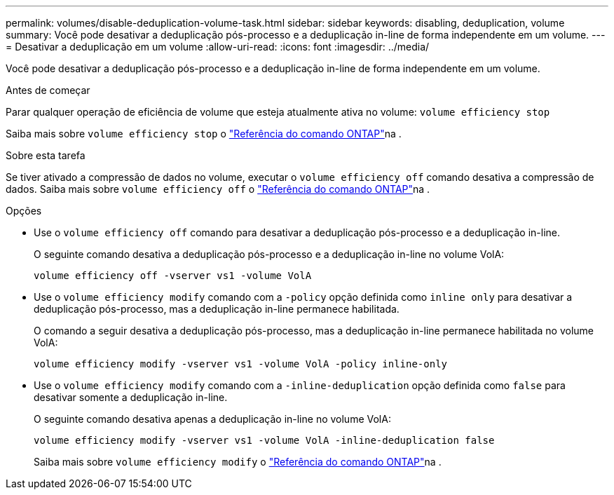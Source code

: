 ---
permalink: volumes/disable-deduplication-volume-task.html 
sidebar: sidebar 
keywords: disabling, deduplication, volume 
summary: Você pode desativar a deduplicação pós-processo e a deduplicação in-line de forma independente em um volume. 
---
= Desativar a deduplicação em um volume
:allow-uri-read: 
:icons: font
:imagesdir: ../media/


[role="lead"]
Você pode desativar a deduplicação pós-processo e a deduplicação in-line de forma independente em um volume.

.Antes de começar
Parar qualquer operação de eficiência de volume que esteja atualmente ativa no volume: `volume efficiency stop`

Saiba mais sobre `volume efficiency stop` o link:https://docs.netapp.com/us-en/ontap-cli/volume-efficiency-stop.html["Referência do comando ONTAP"^]na .

.Sobre esta tarefa
Se tiver ativado a compressão de dados no volume, executar o `volume efficiency off` comando desativa a compressão de dados. Saiba mais sobre `volume efficiency off` o link:https://docs.netapp.com/us-en/ontap-cli/volume-efficiency-off.html["Referência do comando ONTAP"^]na .

.Opções
* Use o `volume efficiency off` comando para desativar a deduplicação pós-processo e a deduplicação in-line.
+
O seguinte comando desativa a deduplicação pós-processo e a deduplicação in-line no volume VolA:

+
`volume efficiency off -vserver vs1 -volume VolA`

* Use o `volume efficiency modify` comando com a `-policy` opção definida como `inline only` para desativar a deduplicação pós-processo, mas a deduplicação in-line permanece habilitada.
+
O comando a seguir desativa a deduplicação pós-processo, mas a deduplicação in-line permanece habilitada no volume VolA:

+
`volume efficiency modify -vserver vs1 -volume VolA -policy inline-only`

* Use o `volume efficiency modify` comando com a `-inline-deduplication` opção definida como `false` para desativar somente a deduplicação in-line.
+
O seguinte comando desativa apenas a deduplicação in-line no volume VolA:

+
`volume efficiency modify -vserver vs1 -volume VolA -inline-deduplication false`

+
Saiba mais sobre `volume efficiency modify` o link:https://docs.netapp.com/us-en/ontap-cli/volume-efficiency-modify.html["Referência do comando ONTAP"^]na .


